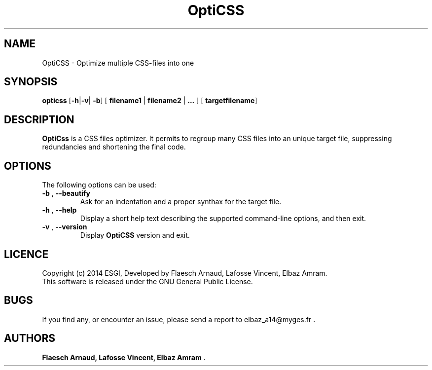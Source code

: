 
.\"
.\" This is the manpage 
.\" Process this file with:
.\" groff -man -Tascii opticss.1
.\"

.TH OptiCSS "November 2014" "Version 1.0" "OptiCss Manual"
.SH NAME 
OptiCSS \- Optimize multiple CSS-files into one 
.SH SYNOPSIS
.B opticss
[\fB-h\fP|\fB-v\fP|\fB -b\fP]  [\fB filename1 \fP|\fB filename2 \fP|\fB ... \fP] [\fB targetfilename\fP] 
.SH DESCRIPTION
\fBOptiCss\fP is a CSS files optimizer. It permits to regroup many CSS files into an unique target file, suppressing redundancies and shortening the final code.  
.SH OPTIONS
The following options can be used: 
.TP
\fB-b\fP , \fB--beautify\fP 
Ask for an indentation and a proper synthax for the target file. 
.TP
\fB-h\fP , \fB--help\fP
Display a short help text describing the supported command-line options, and then exit.  
.TP
\fB-v\fP , \fB--version\fP
Display \fBOptiCSS\fP version and exit.
.SH LICENCE
Copyright (c) 2014 ESGI, Developed by Flaesch Arnaud, Lafosse Vincent, Elbaz Amram. 
.br
This software is released under the GNU General Public License. 
.SH BUGS
If you find any, or encounter an issue, please send a report to elbaz_a14@myges.fr .
.SH AUTHORS
\fB Flaesch Arnaud, Lafosse Vincent, Elbaz Amram \fP .

